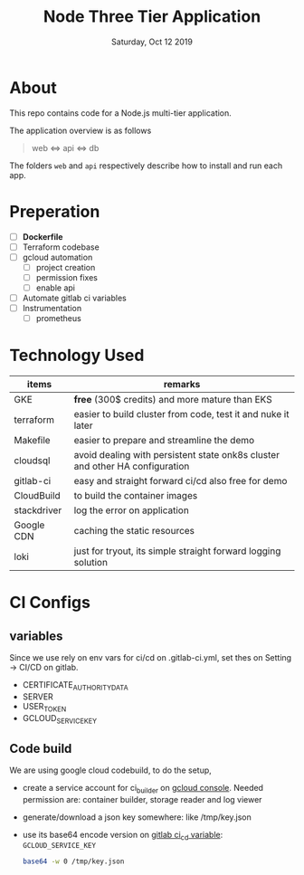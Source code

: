 #+TITLE: Node Three Tier Application
#+DESCRIPTION: 3 tier application
#+DATE: Saturday, Oct 12 2019


* About
  This repo contains code for a Node.js multi-tier application.

  The application overview is as follows

  #+begin_quote
  web <=> api <=> db
  #+end_quote

  The folders ~web~ and ~api~ respectively describe how to install and run each app.
* Preperation
  - [ ] *Dockerfile*
  - [ ] Terraform codebase
  - [ ] gcloud automation
    - [ ] project creation
    - [ ] permission fixes
    - [ ] enable api
  - [ ] Automate gitlab ci variables
  - [ ] Instrumentation
    - [ ] prometheus

* Technology Used
  | items       | remarks                                                                      |
  |-------------+------------------------------------------------------------------------------|
  | GKE         | *free* (300$ credits) and more mature than EKS                               |
  | terraform   | easier to build cluster from code, test it and nuke it later                 |
  | Makefile    | easier to prepare and streamline the demo                                    |
  | cloudsql    | avoid dealing with persistent state onk8s cluster and other HA configuration |
  | gitlab-ci   | easy and straight forward ci/cd also free for demo                         |
  | CloudBuild  | to build the container images                                                |
  | stackdriver | log the error on application                                                 |
  | Google CDN  | caching the static resources                                                 |
  | loki        | just for tryout, its simple straight forward logging solution                |
  |-------------+------------------------------------------------------------------------------|
* CI Configs
** variables
  Since we use rely on env vars for ci/cd on .gitlab-ci.yml, set thes on Setting -> CI/CD on gitlab.
  - CERTIFICATE_AUTHORITY_DATA
  - SERVER
  - USER_TOKEN
  - GCLOUD_SERVICE_KEY

** Code build
   We are using google cloud codebuild, to do the setup,
   - create a service account for ci_builder on  [[https://console.cloud.google.com/iam-admin/serviceaccounts][gcloud console]].
     Needed permission are: container builder, storage reader and log viewer
   - generate/download a json key somewhere: like /tmp/key.json
   - use its base64 encode version on [[https://gitlab.com/thapakazi/node-3tier-app/-/settings/ci_cd][gitlab ci_cd variable]]: ~GCLOUD_SERVICE_KEY~
     #+begin_src bash
     base64 -w 0 /tmp/key.json
     #+end_src


